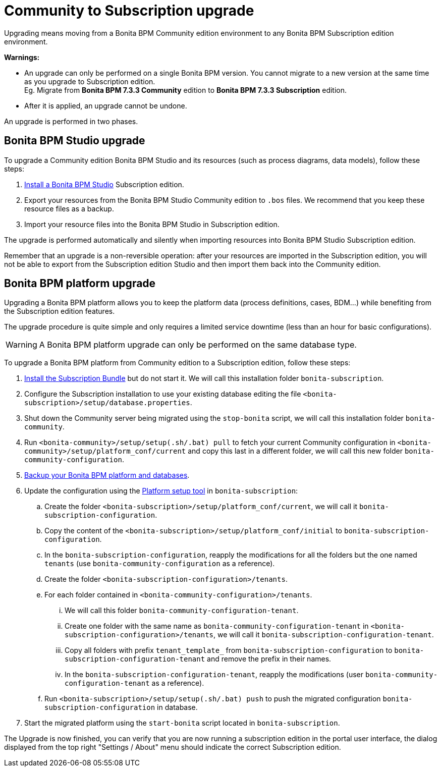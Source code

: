 = Community to Subscription upgrade
:description: Upgrading means moving from a Bonita BPM Community edition environment to any Bonita BPM Subscription

Upgrading means moving from a Bonita BPM Community edition environment to any Bonita BPM Subscription
edition environment.

*Warnings:*

* An upgrade can only be performed on a single Bonita BPM version. You cannot migrate to a new version at the same time as you upgrade to Subscription edition. +
Eg. Migrate from *Bonita BPM 7.3.3 Community* edition to *Bonita BPM 7.3.3 Subscription* edition.
* After it is applied, an upgrade cannot be undone.

An upgrade is performed in two phases.

== Bonita BPM Studio upgrade

To upgrade a Community edition Bonita BPM Studio and its resources (such as process diagrams, data models), follow these steps:

. xref:bonita-bpm-studio-installation.adoc[Install a Bonita BPM Studio] Subscription edition.
. Export your resources from the Bonita BPM Studio Community edition to `.bos` files. We recommend that you keep these resource files as a backup.
. Import your resource files into the Bonita BPM Studio in Subscription edition.

The upgrade is performed automatically and silently when importing resources into Bonita BPM Studio Subscription edition.

Remember that an upgrade is a non-reversible operation:
after your resources are imported in the Subscription edition, you will not be able to export from the Subscription edition Studio and then import them back into the Community edition.

== Bonita BPM platform upgrade

Upgrading a Bonita BPM platform allows you to keep the platform data (process definitions, cases, BDM...)
while benefiting from the Subscription edition features.

The upgrade procedure is quite simple and only requires a limited service downtime (less than an hour for basic configurations).

[WARNING]
====

A Bonita BPM platform upgrade can only be performed on the same database type.
====

To upgrade a Bonita BPM platform from Community edition to a Subscription edition, follow these steps:

. link:bonita-bpm-installation-overview[Install the Subscription Bundle] but do not start it. We will call this installation folder `bonita-subscription`.
. Configure the Subscription installation to use your existing database editing the file `<bonita-subscription>/setup/database.properties`.
. Shut down the Community server being migrated using the `stop-bonita` script, we will call this installation folder `bonita-community`.
. Run `<bonita-community>/setup/setup(.sh/.bat) pull` to fetch your current Community configuration in `<bonita-community>/setup/platform_conf/current` and copy this last in a different folder, we will call this new folder `bonita-community-configuration`.
. xref:back-up-bonita-bpm-platform.adoc[Backup your Bonita BPM platform and databases].
. Update the configuration using the link:BonitaBPM_platform_setup#configure_tool[Platform setup tool] in `bonita-subscription`:
 .. Create the folder `<bonita-subscription>/setup/platform_conf/current`, we will call it `bonita-subscription-configuration`.
 .. Copy the content of the `<bonita-subscription>/setup/platform_conf/initial` to `bonita-subscription-configuration`.
 .. In the `bonita-subscription-configuration`, reapply the modifications for all the folders but the one named `tenants` (use `bonita-community-configuration` as a reference).
 .. Create the folder `<bonita-subscription-configuration>/tenants`.
 .. For each folder contained in `<bonita-community-configuration>/tenants`.
  ... We will call this folder `bonita-community-configuration-tenant`.
  ... Create one folder with the same name as `bonita-community-configuration-tenant` in `<bonita-subscription-configuration>/tenants`, we will call it `bonita-subscription-configuration-tenant`.
  ... Copy all folders with prefix `tenant_template_` from `bonita-subscription-configuration` to `bonita-subscription-configuration-tenant` and remove the prefix in their names.
  ... In the `bonita-subscription-configuration-tenant`, reapply the modifications (user `bonita-community-configuration-tenant` as a reference).
 .. Run `<bonita-subscription>/setup/setup(.sh/.bat) push` to push the migrated configuration `bonita-subscription-configuration` in database.
. Start the migrated platform using the `start-bonita` script located in `bonita-subscription`.

The Upgrade is now finished, you can verify that you are now running a subscription edition in the portal user interface, the dialog displayed from the top right "Settings / About" menu should indicate the correct Subscription edition.
